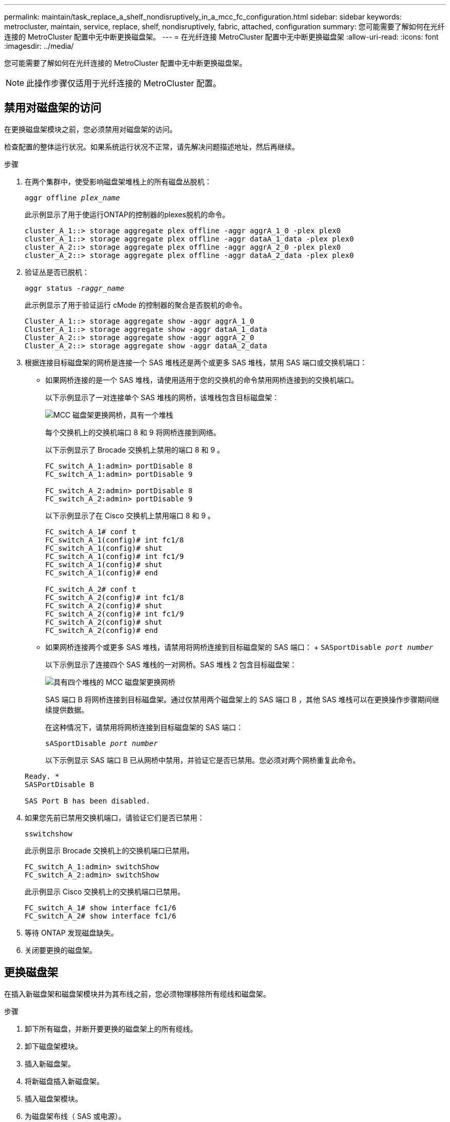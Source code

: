 ---
permalink: maintain/task_replace_a_shelf_nondisruptively_in_a_mcc_fc_configuration.html 
sidebar: sidebar 
keywords: metrocluster, maintain, service, replace, shelf, nondisruptively, fabric, attached, configuration 
summary: 您可能需要了解如何在光纤连接的 MetroCluster 配置中无中断更换磁盘架。 
---
= 在光纤连接 MetroCluster 配置中无中断更换磁盘架
:allow-uri-read: 
:icons: font
:imagesdir: ../media/


[role="lead"]
您可能需要了解如何在光纤连接的 MetroCluster 配置中无中断更换磁盘架。


NOTE: 此操作步骤仅适用于光纤连接的 MetroCluster 配置。



== 禁用对磁盘架的访问

在更换磁盘架模块之前，您必须禁用对磁盘架的访问。

检查配置的整体运行状况。如果系统运行状况不正常，请先解决问题描述地址，然后再继续。

.步骤
. 在两个集群中，使受影响磁盘架堆栈上的所有磁盘丛脱机：
+
`aggr offline _plex_name_`

+
此示例显示了用于使运行ONTAP的控制器的plexes脱机的命令。

+
[listing]
----

cluster_A_1::> storage aggregate plex offline -aggr aggrA_1_0 -plex plex0
cluster_A_1::> storage aggregate plex offline -aggr dataA_1_data -plex plex0
cluster_A_2::> storage aggregate plex offline -aggr aggrA_2_0 -plex plex0
cluster_A_2::> storage aggregate plex offline -aggr dataA_2_data -plex plex0
----
. 验证丛是否已脱机：
+
`aggr status _-raggr_name_`

+
此示例显示了用于验证运行 cMode 的控制器的聚合是否脱机的命令。

+
[listing]
----

Cluster_A_1::> storage aggregate show -aggr aggrA_1_0
Cluster_A_1::> storage aggregate show -aggr dataA_1_data
Cluster_A_2::> storage aggregate show -aggr aggrA_2_0
Cluster_A_2::> storage aggregate show -aggr dataA_2_data
----
. 根据连接目标磁盘架的网桥是连接一个 SAS 堆栈还是两个或更多 SAS 堆栈，禁用 SAS 端口或交换机端口：
+
** 如果网桥连接的是一个 SAS 堆栈，请使用适用于您的交换机的命令禁用网桥连接到的交换机端口。
+
以下示例显示了一对连接单个 SAS 堆栈的网桥，该堆栈包含目标磁盘架：

+
image::../media/mcc_shelf_replacement_bridges_with_a_single_stack.gif[MCC 磁盘架更换网桥，具有一个堆栈]

+
每个交换机上的交换机端口 8 和 9 将网桥连接到网络。

+
以下示例显示了 Brocade 交换机上禁用的端口 8 和 9 。

+
[listing]
----
FC_switch_A_1:admin> portDisable 8
FC_switch_A_1:admin> portDisable 9

FC_switch_A_2:admin> portDisable 8
FC_switch_A_2:admin> portDisable 9
----
+
以下示例显示了在 Cisco 交换机上禁用端口 8 和 9 。

+
[listing]
----
FC_switch_A_1# conf t
FC_switch_A_1(config)# int fc1/8
FC_switch_A_1(config)# shut
FC_switch_A_1(config)# int fc1/9
FC_switch_A_1(config)# shut
FC_switch_A_1(config)# end

FC_switch_A_2# conf t
FC_switch_A_2(config)# int fc1/8
FC_switch_A_2(config)# shut
FC_switch_A_2(config)# int fc1/9
FC_switch_A_2(config)# shut
FC_switch_A_2(config)# end
----
** 如果网桥连接两个或更多 SAS 堆栈，请禁用将网桥连接到目标磁盘架的 SAS 端口： + `SASportDisable _port number_`
+
以下示例显示了连接四个 SAS 堆栈的一对网桥。SAS 堆栈 2 包含目标磁盘架：

+
image::../media/mcc_shelf_replacement_bridges_with_four_stacks.gif[具有四个堆栈的 MCC 磁盘架更换网桥]

+
SAS 端口 B 将网桥连接到目标磁盘架。通过仅禁用两个磁盘架上的 SAS 端口 B ，其他 SAS 堆栈可以在更换操作步骤期间继续提供数据。

+
在这种情况下，请禁用将网桥连接到目标磁盘架的 SAS 端口：

+
`sASportDisable _port number_`

+
以下示例显示 SAS 端口 B 已从网桥中禁用，并验证它是否已禁用。您必须对两个网桥重复此命令。

+
[listing]
----
Ready. *
SASPortDisable B

SAS Port B has been disabled.
----


. 如果您先前已禁用交换机端口，请验证它们是否已禁用：
+
`sswitchshow`

+
此示例显示 Brocade 交换机上的交换机端口已禁用。

+
[listing]
----

FC_switch_A_1:admin> switchShow
FC_switch_A_2:admin> switchShow
----
+
此示例显示 Cisco 交换机上的交换机端口已禁用。

+
[listing]
----

FC_switch_A_1# show interface fc1/6
FC_switch_A_2# show interface fc1/6
----
. 等待 ONTAP 发现磁盘缺失。
. 关闭要更换的磁盘架。




== 更换磁盘架

在插入新磁盘架和磁盘架模块并为其布线之前，您必须物理移除所有缆线和磁盘架。

.步骤
. 卸下所有磁盘，并断开要更换的磁盘架上的所有缆线。
. 卸下磁盘架模块。
. 插入新磁盘架。
. 将新磁盘插入新磁盘架。
. 插入磁盘架模块。
. 为磁盘架布线（ SAS 或电源）。
. 打开磁盘架电源。




== 重新启用访问并验证操作

更换磁盘架后，您需要重新启用访问并验证新磁盘架是否正常运行。

.步骤
. 确认磁盘架电源正常且 IOM 模块上存在链路。
. 根据以下场景启用交换机端口或 SAS 端口：
+
[cols="1,3"]
|===


| 选项 | 步骤 


 a| 
* 如果先前已禁用交换机端口 *
 a| 
.. 启用交换机端口：
+
`portEnable _port number_`

+
此示例显示了 Brocade 交换机上正在启用的交换机端口。

+
[listing]
----

Switch_A_1:admin> portEnable 6
Switch_A_2:admin> portEnable 6
----
+
此示例显示了 Cisco 交换机上正在启用的交换机端口。

+
[listing]
----

Switch_A_1# conf t
Switch_A_1(config)# int fc1/6
Switch_A_1(config)# no shut
Switch_A_1(config)# end

Switch_A_2# conf t
Switch_A_2(config)# int fc1/6
Switch_A_2(config)# no shut
Switch_A_2(config)# end
----




 a| 
* 如果先前已禁用 SAS 端口 *
 a| 
.. 启用将堆栈连接到磁盘架位置的 SAS 端口：
+
`sASportEnable _port number_`

+
此示例显示正在从网桥启用 SAS 端口 A ，并验证它是否已启用。

+
[listing]
----
Ready. *
SASPortEnable A

SAS Port A has been enabled.
----


|===
. 如果您之前禁用了交换机端口，请验证这些端口是否已启用并联机，以及所有设备是否已正确登录：
+
`sswitchshow`

+
此示例显示了用于验证 Brocade 交换机是否联机的 `sswitchShow` 命令。

+
[listing]
----

Switch_A_1:admin> SwitchShow
Switch_A_2:admin> SwitchShow
----
+
此示例显示了用于验证 Cisco 交换机是否联机的 `sswitchShow` 命令。

+
[listing]
----

Switch_A_1# show interface fc1/6
Switch_A_2# show interface fc1/6
----
+

NOTE: 几分钟后， ONTAP 会检测到新磁盘已插入，并为每个新磁盘显示一条消息。

. 验证 ONTAP 是否已检测到磁盘：
+
`ssysconfig -a`

. 使先前脱机的丛联机：
+
`aggr online__plex_name_`

+
此示例显示了在运行 cMode 恢复联机的控制器上放置丛的命令。

+
[listing]
----

Cluster_A_1::> storage aggregate plex online -aggr aggr1 -plex plex2
Cluster_A_1::> storage aggregate plex online -aggr aggr2 -plex plex6
Cluster_A_1::> storage aggregate plex online -aggr aggr3 -plex plex1
----
+
丛开始重新同步。

+

NOTE: 您可以使用 `aggr status _-raggr_name_` 命令监控重新同步的进度。


